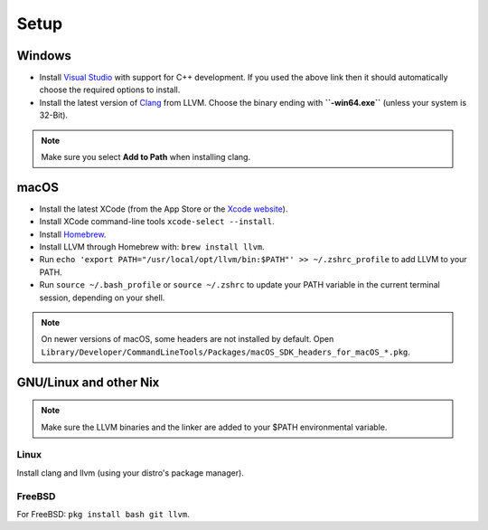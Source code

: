 .. raw:: html

   <!-- Part of the Exeme language project, under the MIT license. See '/LICENSE' for license information. SPDX-License-Identifier: MIT License. -->

#######
 Setup
#######

*********
 Windows
*********

-  Install `Visual Studio
   <https://visualstudio.microsoft.com/thank-you-downloading-visual-studio/?sku=Community&channel=Release&version=VS2022&source=VSFeaturesPage&passive=true&tailored=cplus&cid=2031#cplusplus>`__
   with support for C++ development. If you used the above link then it
   should automatically choose the required options to install.

-  Install the latest version of `Clang
   <https://github.com/llvm/llvm-project/releases/latest>`__ from LLVM.
   Choose the binary ending with **``-win64.exe``** (unless your system
   is 32-Bit).

.. note::

   Make sure you select **Add to Path** when installing clang.

*******
 macOS
*******

-  Install the latest XCode (from the App Store or the `Xcode website
   <https://developer.apple.com/xcode/>`__).

-  Install XCode command-line tools ``xcode-select --install``.

-  Install `Homebrew <https://brew.sh/>`__.

-  Install LLVM through Homebrew with: ``brew install llvm``.

-  Run ``echo 'export PATH="/usr/local/opt/llvm/bin:$PATH"' >>
   ~/.zshrc_profile`` to add LLVM to your PATH.

-  Run ``source ~/.bash_profile`` or ``source ~/.zshrc`` to update your
   PATH variable in the current terminal session, depending on your
   shell.

.. note::

   On newer versions of macOS, some headers are not installed by
   default. Open
   ``Library/Developer/CommandLineTools/Packages/macOS_SDK_headers_for_macOS_*.pkg``.

*************************
 GNU/Linux and other Nix
*************************

.. note::

   Make sure the LLVM binaries and the linker are added to your $PATH
   environmental variable.

Linux
=====

Install clang and llvm (using your distro's package manager).

FreeBSD
=======

For FreeBSD: ``pkg install bash git llvm``.
